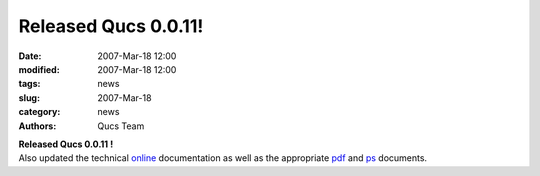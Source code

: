 Released Qucs 0.0.11!
#####################

:date: 2007-Mar-18 12:00
:modified: 2007-Mar-18 12:00
:tags: news
:slug: 2007-Mar-18
:category: news
:authors: Qucs Team

|  **Released Qucs 0.0.11 !**
|  Also updated the technical online_ documentation as well as the appropriate pdf_ and ps_ documents.

.. _online: tech/technical.html
.. _pdf: docs/technical.pdf
.. _ps: docs/technical.ps
